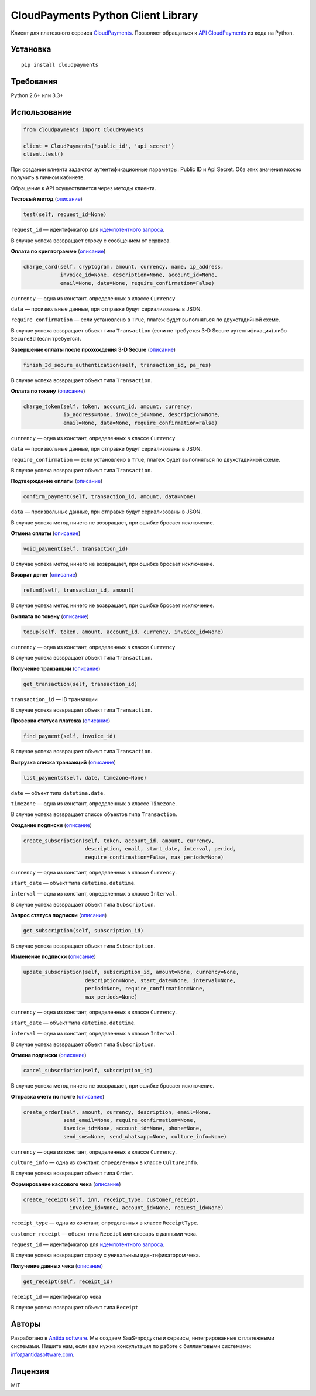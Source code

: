 ===================================
CloudPayments Python Client Library
===================================

.. image:: https://img.shields.io/pypi/v/cloudpayments.svg
   :target: https://pypi.python.org/pypi/cloudpayments/
   :alt: Python Package Index

.. image:: https://img.shields.io/travis/antidasoftware/cloudpayments-python-client.svg
   :target: https://travis-ci.org/antidasoftware/cloudpayments-python-client
   :alt: Travis CI

Клиент для платежного сервиса `CloudPayments <http://cloudpayments.ru/>`_. Позволяет обращаться к `API CloudPayments <http://cloudpayments.ru/Docs/Api>`_ из кода на Python.

Установка
=========

::

    pip install cloudpayments


Требования
==========

Python 2.6+ или 3.3+


Использование
=============

.. code:: python

    from cloudpayments import CloudPayments

    client = CloudPayments('public_id', 'api_secret')
    client.test()

При создании клиента задаются аутентификационные параметры: Public ID и Api Secret. Оба этих значения можно получить в личном кабинете.

Обращение к API осуществляется через методы клиента.


| **Тестовый метод** (`описание <https://cloudpayments.ru/wiki/integration/instrumenti/api#test>`__)

.. code:: python

    test(self, request_id=None)

``request_id`` — идентификатор для `идемпотентного запроса <https://cloudpayments.ru/wiki/integration/instrumenti/apikassa#idem_api>`__.

В случае успеха возвращает строку с сообщением от сервиса.


| **Оплата по криптограмме** (`описание <https://cloudpayments.ru/wiki/integration/instrumenti/api#pay_with_crypto>`__)

.. code:: python

    charge_card(self, cryptogram, amount, currency, name, ip_address,
                invoice_id=None, description=None, account_id=None,
                email=None, data=None, require_confirmation=False)

``currency`` — одна из констант, определенных в классе ``Currency``

``data`` — произвольные данные, при отправке будут сериализованы в JSON.

``require_confirmation`` — если установлено в ``True``, платеж будет выполняться по двухстадийной схеме.

В случае успеха возвращает объект типа ``Transaction`` (если не требуется 3-D Secure аутентификация) либо ``Secure3d`` (если требуется).


| **Завершение оплаты после прохождения 3-D Secure** (`описание <https://cloudpayments.ru/wiki/integration/instrumenti/api#3ds>`__)

.. code:: python

    finish_3d_secure_authentication(self, transaction_id, pa_res)

В случае успеха возвращает объект типа ``Transaction``.


| **Оплата по токену** (`описание <https://cloudpayments.ru/wiki/integration/instrumenti/api#paywithtoken>`__)

.. code:: python

    charge_token(self, token, account_id, amount, currency,
                 ip_address=None, invoice_id=None, description=None,
                 email=None, data=None, require_confirmation=False)

``currency`` — одна из констант, определенных в классе ``Currency``

``data`` — произвольные данные, при отправке будут сериализованы в JSON.

``require_confirmation`` — если установлено в ``True``, платеж будет выполняться по двухстадийной схеме.

В случае успеха возвращает объект типа ``Transaction``.


| **Подтверждение оплаты** (`описание <https://cloudpayments.ru/wiki/integration/instrumenti/api#approval>`__)

.. code:: python

    confirm_payment(self, transaction_id, amount, data=None)

``data`` — произвольные данные, при отправке будут сериализованы в JSON.

В случае успеха метод ничего не возвращает, при ошибке бросает исключение.


| **Отмена оплаты** (`описание <https://cloudpayments.ru/wiki/integration/instrumenti/api#void>`__)

.. code:: python

    void_payment(self, transaction_id)

В случае успеха метод ничего не возвращает, при ошибке бросает исключение.


| **Возврат денег** (`описание <https://cloudpayments.ru/wiki/integration/instrumenti/api#refund>`__)

.. code:: python

    refund(self, transaction_id, amount)

В случае успеха метод ничего не возвращает, при ошибке бросает исключение.


| **Выплата по токену** (`описание <https://cloudpayments.ru/wiki/integration/instrumenti/api#payment_token>`__)

.. code:: python
    
    topup(self, token, amount, account_id, currency, invoice_id=None)

``currency`` — одна из констант, определенных в классе ``Currency``

В случае успеха возвращает объект типа ``Transaction``.


| **Получение транзакции** (`описание <https://cloudpayments.ru/wiki/integration/instrumenti/api#oper_info>`__)
.. code:: python

    get_transaction(self, transaction_id)

``transaction_id`` — ID транзакции

В случае успеха возвращает объект типа ``Transaction``.


| **Проверка статуса платежа** (`описание <https://cloudpayments.ru/wiki/integration/instrumenti/api#status_check>`__)

.. code:: python

    find_payment(self, invoice_id)

В случае успеха возвращает объект типа ``Transaction``.


| **Выгрузка списка транзакций** (`описание <https://cloudpayments.ru/wiki/integration/instrumenti/api#oper_load>`__)

.. code:: python

    list_payments(self, date, timezone=None)

``date`` — объект типа ``datetime.date``.

``timezone`` — одна из констант, определенных в классе ``Timezone``.

В случае успеха возвращает список объектов типа ``Transaction``.


| **Создание подписки** (`описание <https://cloudpayments.ru/wiki/integration/instrumenti/api#create_recurrent>`__)

.. code:: python

    create_subscription(self, token, account_id, amount, currency,
                        description, email, start_date, interval, period,
                        require_confirmation=False, max_periods=None)

``currency`` — одна из констант, определенных в классе ``Currency``.

``start_date`` — объект типа ``datetime.datetime``.

``interval`` — одна из констант, определенных в классе ``Interval``.

В случае успеха возвращает объект типа ``Subscription``.


| **Запрос статуса подписки** (`описание <https://cloudpayments.ru/wiki/integration/instrumenti/api#rec_info>`__)

.. code:: python

    get_subscription(self, subscription_id)

В случае успеха возвращает объект типа ``Subscription``.


| **Изменение подписки** (`описание <https://cloudpayments.ru/wiki/integration/instrumenti/api#rec_change>`__)

.. code:: python

    update_subscription(self, subscription_id, amount=None, currency=None,
                        description=None, start_date=None, interval=None,
                        period=None, require_confirmation=None,
                        max_periods=None)

``currency`` — одна из констант, определенных в классе ``Currency``.

``start_date`` — объект типа ``datetime.datetime``.

``interval`` — одна из констант, определенных в классе ``Interval``.

В случае успеха возвращает объект типа ``Subscription``.


| **Отмена подписки** (`описание <https://cloudpayments.ru/wiki/integration/instrumenti/api#rec_cancel>`__)

.. code:: python

    cancel_subscription(self, subscription_id)

В случае успеха метод ничего не возвращает, при ошибке бросает исключение.


| **Отправка счета по почте** (`описание <https://cloudpayments.ru/wiki/integration/instrumenti/api#create_invoice>`__)

.. code:: python

    create_order(self, amount, currency, description, email=None,
                 send_email=None, require_confirmation=None,
                 invoice_id=None, account_id=None, phone=None,
                 send_sms=None, send_whatsapp=None, culture_info=None)

``currency`` — одна из констант, определенных в классе ``Currency``.

``culture_info`` — одна из констант, определенных в классе ``CultureInfo``.

В случае успеха возвращает объект типа ``Order``.


| **Формирование кассового чека** (`описание <https://cloudpayments.ru/wiki/integration/instrumenti/apikassa#form>`__)

.. code:: python

    create_receipt(self, inn, receipt_type, customer_receipt, 
                   invoice_id=None, account_id=None, request_id=None)

``receipt_type`` — одна из констант, определенных в классе ``ReceiptType``.

``customer_receipt`` — объект типа ``Receipt`` или словарь с данными чека.

``request_id`` — идентификатор для `идемпотентного запроса <https://cloudpayments.ru/wiki/integration/instrumenti/apikassa#idem_api>`__.

В случае успеха возвращает строку с уникальным идентификатором чека.


| **Получение данных чека** (`описание <https://cloudpayments.ru/wiki/integration/instrumenti/apikassa#Получение%20данных%20чека>`__)

.. code:: python

    get_receipt(self, receipt_id)


``receipt_id`` — идентификатор чека

В случае успеха возвращает объект типа ``Receipt``

Авторы
======

Разработано в `Antida software <http://antidasoftware.com>`_.
Мы создаем SaaS-продукты и сервисы, интегрированные с платежными системами.
Пишите нам, если вам нужна консультация по работе с биллинговыми системами: `info@antidasoftware.com <info@antidasoftware.com>`_.


Лицензия
========

MIT
